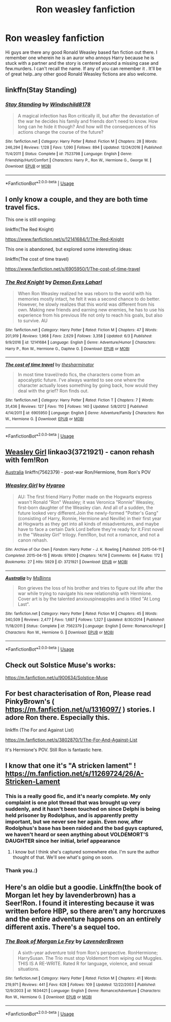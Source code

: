 #+TITLE: Ron weasley fanfiction

* Ron weasley fanfiction
:PROPERTIES:
:Author: reets257
:Score: 12
:DateUnix: 1542708842.0
:DateShort: 2018-Nov-20
:END:
Hi guys are there any good Ronald Weasley based fan fiction out there. I remember one wherein he is an auror who annoys Harry because he is stuck with a partner and the story is centered around a missing case and few.murders. I can't recall the name. If any of you can remember it . It'll be of great help..any other good Ronald Weasley fictions are also welcome.


** linkffn(Stay Standing)
:PROPERTIES:
:Author: natus92
:Score: 4
:DateUnix: 1542731332.0
:DateShort: 2018-Nov-20
:END:

*** [[https://www.fanfiction.net/s/7523798/1/][*/Stay Standing/*]] by [[https://www.fanfiction.net/u/1504180/Windschild8178][/Windschild8178/]]

#+begin_quote
  A magical infection has Ron critically ill, but after the devastation of the war he decides his family and friends don't need to know. How long can he hide it though? And how will the consequences of his actions change the course of the future?
#+end_quote

^{/Site/:} ^{fanfiction.net} ^{*|*} ^{/Category/:} ^{Harry} ^{Potter} ^{*|*} ^{/Rated/:} ^{Fiction} ^{M} ^{*|*} ^{/Chapters/:} ^{28} ^{*|*} ^{/Words/:} ^{246,294} ^{*|*} ^{/Reviews/:} ^{1,128} ^{*|*} ^{/Favs/:} ^{1,090} ^{*|*} ^{/Follows/:} ^{894} ^{*|*} ^{/Updated/:} ^{12/24/2016} ^{*|*} ^{/Published/:} ^{11/4/2011} ^{*|*} ^{/Status/:} ^{Complete} ^{*|*} ^{/id/:} ^{7523798} ^{*|*} ^{/Language/:} ^{English} ^{*|*} ^{/Genre/:} ^{Friendship/Hurt/Comfort} ^{*|*} ^{/Characters/:} ^{Harry} ^{P.,} ^{Ron} ^{W.,} ^{Hermione} ^{G.,} ^{George} ^{W.} ^{*|*} ^{/Download/:} ^{[[http://www.ff2ebook.com/old/ffn-bot/index.php?id=7523798&source=ff&filetype=epub][EPUB]]} ^{or} ^{[[http://www.ff2ebook.com/old/ffn-bot/index.php?id=7523798&source=ff&filetype=mobi][MOBI]]}

--------------

*FanfictionBot*^{2.0.0-beta} | [[https://github.com/tusing/reddit-ffn-bot/wiki/Usage][Usage]]
:PROPERTIES:
:Author: FanfictionBot
:Score: 2
:DateUnix: 1542731371.0
:DateShort: 2018-Nov-20
:END:


** I only know a couple, and they are both time travel fics.

This one is still ongoing:

linkffn(The Red Knight)

[[https://www.fanfiction.net/s/12141684/1/The-Red-Knight]]

This one is abandoned, but explored some interesting ideas:

linkffn(The cost of time travel)

[[https://www.fanfiction.net/s/6905950/1/The-cost-of-time-travel]]
:PROPERTIES:
:Author: Efficient_Assistant
:Score: 3
:DateUnix: 1542714919.0
:DateShort: 2018-Nov-20
:END:

*** [[https://www.fanfiction.net/s/12141684/1/][*/The Red Knight/*]] by [[https://www.fanfiction.net/u/335892/Demon-Eyes-Laharl][/Demon Eyes Laharl/]]

#+begin_quote
  When Ron Weasley realized he was reborn to the world with his memories mostly intact, he felt it was a second chance to do better. However, he slowly realizes that this world was different from his own. Making new friends and earning new enemies, he has to use his experience from his previous life not only to reach his goals, but also to survive. AU
#+end_quote

^{/Site/:} ^{fanfiction.net} ^{*|*} ^{/Category/:} ^{Harry} ^{Potter} ^{*|*} ^{/Rated/:} ^{Fiction} ^{M} ^{*|*} ^{/Chapters/:} ^{47} ^{*|*} ^{/Words/:} ^{201,919} ^{*|*} ^{/Reviews/:} ^{1,968} ^{*|*} ^{/Favs/:} ^{2,629} ^{*|*} ^{/Follows/:} ^{3,358} ^{*|*} ^{/Updated/:} ^{6/3} ^{*|*} ^{/Published/:} ^{9/9/2016} ^{*|*} ^{/id/:} ^{12141684} ^{*|*} ^{/Language/:} ^{English} ^{*|*} ^{/Genre/:} ^{Adventure/Humor} ^{*|*} ^{/Characters/:} ^{Harry} ^{P.,} ^{Ron} ^{W.,} ^{Hermione} ^{G.,} ^{Daphne} ^{G.} ^{*|*} ^{/Download/:} ^{[[http://www.ff2ebook.com/old/ffn-bot/index.php?id=12141684&source=ff&filetype=epub][EPUB]]} ^{or} ^{[[http://www.ff2ebook.com/old/ffn-bot/index.php?id=12141684&source=ff&filetype=mobi][MOBI]]}

--------------

[[https://www.fanfiction.net/s/6905950/1/][*/The cost of time travel/*]] by [[https://www.fanfiction.net/u/1078331/thesharminator][/thesharminator/]]

#+begin_quote
  In most time travel/redo fics, the characters come from an apocalyptic future. I've always wanted to see one where the character actually loses something by going back, how would they deal with the grief? Ron finds out.
#+end_quote

^{/Site/:} ^{fanfiction.net} ^{*|*} ^{/Category/:} ^{Harry} ^{Potter} ^{*|*} ^{/Rated/:} ^{Fiction} ^{T} ^{*|*} ^{/Chapters/:} ^{7} ^{*|*} ^{/Words/:} ^{31,436} ^{*|*} ^{/Reviews/:} ^{127} ^{*|*} ^{/Favs/:} ^{110} ^{*|*} ^{/Follows/:} ^{140} ^{*|*} ^{/Updated/:} ^{5/8/2012} ^{*|*} ^{/Published/:} ^{4/14/2011} ^{*|*} ^{/id/:} ^{6905950} ^{*|*} ^{/Language/:} ^{English} ^{*|*} ^{/Genre/:} ^{Adventure/Family} ^{*|*} ^{/Characters/:} ^{Ron} ^{W.,} ^{Hermione} ^{G.} ^{*|*} ^{/Download/:} ^{[[http://www.ff2ebook.com/old/ffn-bot/index.php?id=6905950&source=ff&filetype=epub][EPUB]]} ^{or} ^{[[http://www.ff2ebook.com/old/ffn-bot/index.php?id=6905950&source=ff&filetype=mobi][MOBI]]}

--------------

*FanfictionBot*^{2.0.0-beta} | [[https://github.com/tusing/reddit-ffn-bot/wiki/Usage][Usage]]
:PROPERTIES:
:Author: FanfictionBot
:Score: 3
:DateUnix: 1542714946.0
:DateShort: 2018-Nov-20
:END:


** [[https://archiveofourown.org/works/3721921][Weasley Girl]] linkao3(3721921) - canon rehash with fem!Ron

[[https://www.fanfiction.net/s/7562379/1/Australia][Australia]] linkffn(7562379) - post-war Ron/Hermione, from Ron's POV
:PROPERTIES:
:Author: siderumincaelo
:Score: 3
:DateUnix: 1542726568.0
:DateShort: 2018-Nov-20
:END:

*** [[https://archiveofourown.org/works/3721921][*/Weasley Girl/*]] by [[https://www.archiveofourown.org/users/Hyaroo/pseuds/Hyaroo][/Hyaroo/]]

#+begin_quote
  AU: The first friend Harry Potter made on the Hogwarts express wasn't Ronald "Ron" Weasley; it was Veronica "Ronnie" Weasley, first-born daughter of the Weasley clan. And all of a sudden, the future looked very different.Join the newly-formed "Potter's Gang" (consisting of Harry, Ronnie, Hermione and Neville) in their first year at Hogwarts as they get into all kinds of misadventures, and maybe have to face a certain Dark Lord before they're ready for it.First novel in the "Weasley Girl" trilogy. Fem!Ron, but not a romance, and not a canon rehash.
#+end_quote

^{/Site/:} ^{Archive} ^{of} ^{Our} ^{Own} ^{*|*} ^{/Fandom/:} ^{Harry} ^{Potter} ^{-} ^{J.} ^{K.} ^{Rowling} ^{*|*} ^{/Published/:} ^{2015-04-11} ^{*|*} ^{/Completed/:} ^{2015-04-15} ^{*|*} ^{/Words/:} ^{97600} ^{*|*} ^{/Chapters/:} ^{14/14} ^{*|*} ^{/Comments/:} ^{64} ^{*|*} ^{/Kudos/:} ^{172} ^{*|*} ^{/Bookmarks/:} ^{27} ^{*|*} ^{/Hits/:} ^{5929} ^{*|*} ^{/ID/:} ^{3721921} ^{*|*} ^{/Download/:} ^{[[https://archiveofourown.org/downloads/Hy/Hyaroo/3721921/Weasley%20Girl.epub?updated_at=1499333610][EPUB]]} ^{or} ^{[[https://archiveofourown.org/downloads/Hy/Hyaroo/3721921/Weasley%20Girl.mobi?updated_at=1499333610][MOBI]]}

--------------

[[https://www.fanfiction.net/s/7562379/1/][*/Australia/*]] by [[https://www.fanfiction.net/u/3426838/MsBinns][/MsBinns/]]

#+begin_quote
  Ron grieves the loss of his brother and tries to figure out life after the war while trying to navigate his new relationship with Hermione. Cover art is by the talented anxiouspineapples and is titled "At Long Last".
#+end_quote

^{/Site/:} ^{fanfiction.net} ^{*|*} ^{/Category/:} ^{Harry} ^{Potter} ^{*|*} ^{/Rated/:} ^{Fiction} ^{M} ^{*|*} ^{/Chapters/:} ^{45} ^{*|*} ^{/Words/:} ^{340,509} ^{*|*} ^{/Reviews/:} ^{2,477} ^{*|*} ^{/Favs/:} ^{1,687} ^{*|*} ^{/Follows/:} ^{1,327} ^{*|*} ^{/Updated/:} ^{8/30/2014} ^{*|*} ^{/Published/:} ^{11/18/2011} ^{*|*} ^{/Status/:} ^{Complete} ^{*|*} ^{/id/:} ^{7562379} ^{*|*} ^{/Language/:} ^{English} ^{*|*} ^{/Genre/:} ^{Romance/Angst} ^{*|*} ^{/Characters/:} ^{Ron} ^{W.,} ^{Hermione} ^{G.} ^{*|*} ^{/Download/:} ^{[[http://www.ff2ebook.com/old/ffn-bot/index.php?id=7562379&source=ff&filetype=epub][EPUB]]} ^{or} ^{[[http://www.ff2ebook.com/old/ffn-bot/index.php?id=7562379&source=ff&filetype=mobi][MOBI]]}

--------------

*FanfictionBot*^{2.0.0-beta} | [[https://github.com/tusing/reddit-ffn-bot/wiki/Usage][Usage]]
:PROPERTIES:
:Author: FanfictionBot
:Score: 2
:DateUnix: 1542726608.0
:DateShort: 2018-Nov-20
:END:


** Check out Solstice Muse's works:

[[https://m.fanfiction.net/u/900634/Solstice-Muse]]
:PROPERTIES:
:Author: Termsndconditions
:Score: 3
:DateUnix: 1542736680.0
:DateShort: 2018-Nov-20
:END:


** For best characterisation of Ron, Please read PinkyBrown's ( [[https://m.fanfiction.net/u/1316097/]] ) stories. I adore Ron there. Especially this.

linkffn (The For and Against List)

[[https://m.fanfiction.net/s/3802870/1/The-For-And-Against-List]]

It's Hermione's POV. Still Ron is fantastic here.
:PROPERTIES:
:Author: Karthiga22
:Score: 2
:DateUnix: 1542719829.0
:DateShort: 2018-Nov-20
:END:


** I know that one it's "A stricken lament" ! [[https://m.fanfiction.net/s/11269724/26/A-Stricken-Lament]]
:PROPERTIES:
:Author: hey_you_fuck_you
:Score: 3
:DateUnix: 1542714438.0
:DateShort: 2018-Nov-20
:END:

*** This is a really good fic, and it's nearly complete. My only complaint is one plot thread that was brought up very suddenly, and it hasn't been touched on since Delphi is being held prisoner by Rodolphus, and is apparently pretty important, but we never see her again. Even now, after Rodolphus's base has been raided and the bad guys captured, we haven't heard or seen anything about VOLDEMORT'S DAUGHTER since her initial, brief appearance
:PROPERTIES:
:Author: BobaFett007
:Score: 2
:DateUnix: 1542742939.0
:DateShort: 2018-Nov-20
:END:

**** I know but I think she's captured somewhere else. I'm sure the author thought of that. We'll see what's going on soon.
:PROPERTIES:
:Author: hey_you_fuck_you
:Score: 2
:DateUnix: 1542744819.0
:DateShort: 2018-Nov-20
:END:


*** Thank you.:)
:PROPERTIES:
:Author: reets257
:Score: 1
:DateUnix: 1542765819.0
:DateShort: 2018-Nov-21
:END:


** Here's an oldie but a goodie. Linkffn(the book of Morgan let hey by lavenderbrown) has a Seer!Ron. I found it interesting because it was written before HBP, so there aren't any horcruxes and the entire adventure happens on an entirely different axis. There's a sequel too.
:PROPERTIES:
:Author: Seeker0fTruth
:Score: 1
:DateUnix: 1542739392.0
:DateShort: 2018-Nov-20
:END:

*** [[https://www.fanfiction.net/s/1634421/1/][*/The Book of Morgan Le Fey/*]] by [[https://www.fanfiction.net/u/425031/LavenderBrown][/LavenderBrown/]]

#+begin_quote
  A sixth-year adventure told from Ron's perspective. RonHermione; HarrySusan. The Trio must stop Voldemort from wiping out Muggles. THIS IS A RE-WRITE. Rated R for language, violence, and sexual situations.
#+end_quote

^{/Site/:} ^{fanfiction.net} ^{*|*} ^{/Category/:} ^{Harry} ^{Potter} ^{*|*} ^{/Rated/:} ^{Fiction} ^{M} ^{*|*} ^{/Chapters/:} ^{41} ^{*|*} ^{/Words/:} ^{219,971} ^{*|*} ^{/Reviews/:} ^{441} ^{*|*} ^{/Favs/:} ^{628} ^{*|*} ^{/Follows/:} ^{109} ^{*|*} ^{/Updated/:} ^{12/22/2003} ^{*|*} ^{/Published/:} ^{12/9/2003} ^{*|*} ^{/id/:} ^{1634421} ^{*|*} ^{/Language/:} ^{English} ^{*|*} ^{/Genre/:} ^{Romance/Adventure} ^{*|*} ^{/Characters/:} ^{Ron} ^{W.,} ^{Hermione} ^{G.} ^{*|*} ^{/Download/:} ^{[[http://www.ff2ebook.com/old/ffn-bot/index.php?id=1634421&source=ff&filetype=epub][EPUB]]} ^{or} ^{[[http://www.ff2ebook.com/old/ffn-bot/index.php?id=1634421&source=ff&filetype=mobi][MOBI]]}

--------------

*FanfictionBot*^{2.0.0-beta} | [[https://github.com/tusing/reddit-ffn-bot/wiki/Usage][Usage]]
:PROPERTIES:
:Author: FanfictionBot
:Score: 2
:DateUnix: 1542739407.0
:DateShort: 2018-Nov-20
:END:
